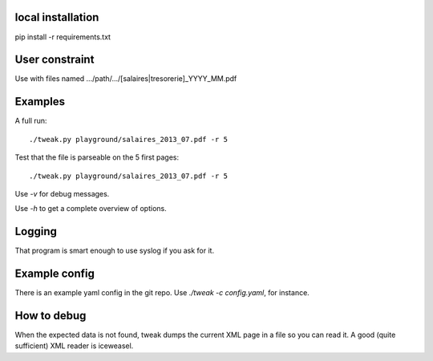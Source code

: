 local installation
------------------

pip install -r requirements.txt

User constraint
---------------

Use with files named .../path/.../[salaires|tresorerie]_YYYY_MM.pdf

Examples
--------

A full run::

    ./tweak.py playground/salaires_2013_07.pdf -r 5

Test that the file is parseable on the 5 first pages::

    ./tweak.py playground/salaires_2013_07.pdf -r 5

Use `-v` for debug messages.

Use `-h` to get a complete overview of options.

Logging
--------

That program is smart enough to use syslog if you ask for it.

Example config
--------------

There is an example yaml config in the git repo. Use `./tweak -c config.yaml`, for
instance.

How to debug
--------------

When the expected data is not found, tweak dumps the current XML page in a file
so you can read it. A good (quite sufficient) XML reader is iceweasel.
